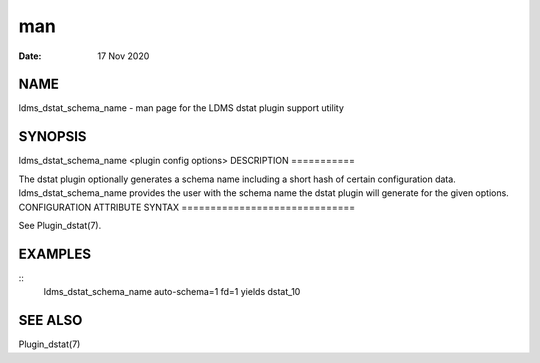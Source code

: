 ===
man
===

:Date:   17 Nov 2020

NAME
====
ldms_dstat_schema_name - man page for the LDMS dstat plugin support
utility

SYNOPSIS
========
ldms_dstat_schema_name <plugin config options>
DESCRIPTION
===========

The dstat plugin optionally generates a schema name including a short
hash of certain configuration data. ldms_dstat_schema_name provides the
user with the schema name the dstat plugin will generate for the given
options.
CONFIGURATION ATTRIBUTE SYNTAX
==============================

See Plugin_dstat(7).

EXAMPLES
========
::
   ldms_dstat_schema_name auto-schema=1 fd=1
   yields
   dstat_10
SEE ALSO
========

Plugin_dstat(7)
